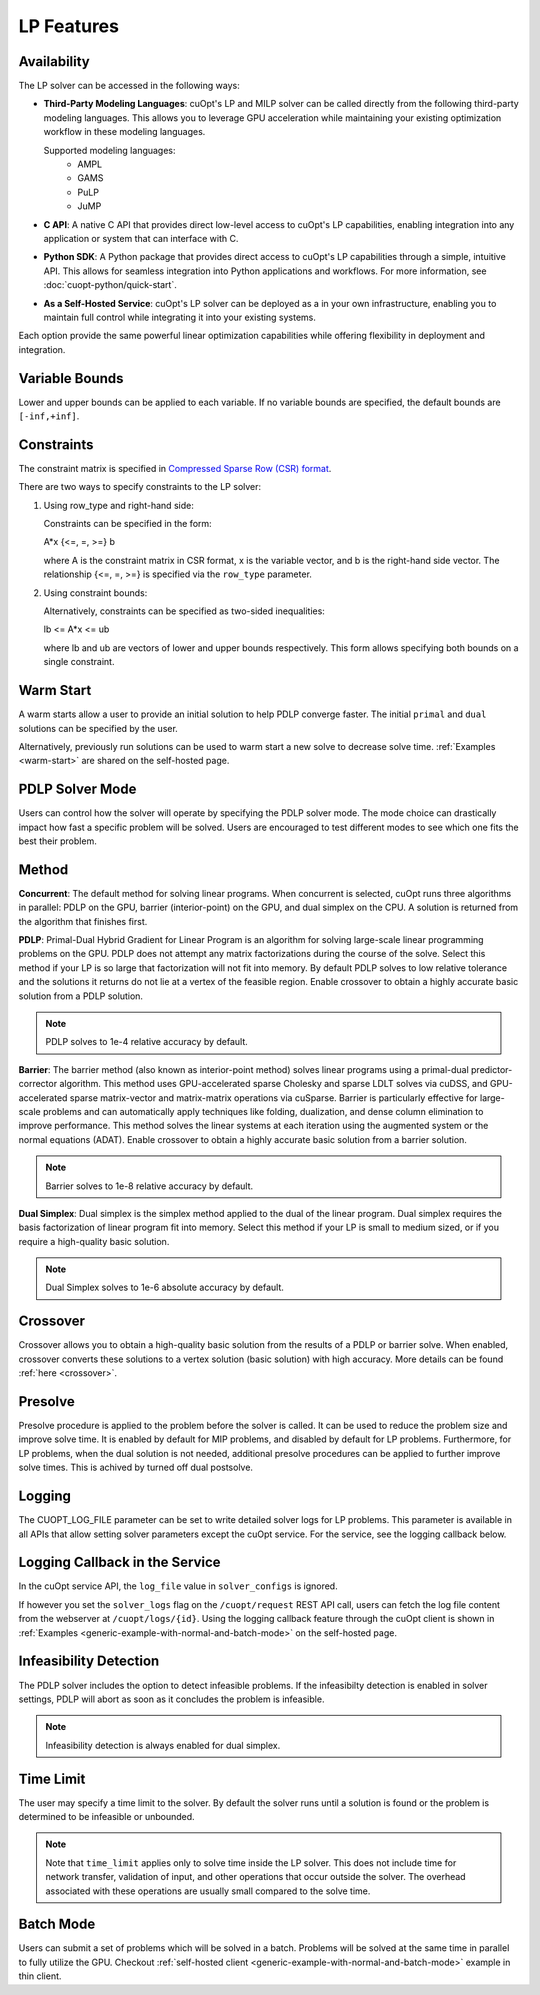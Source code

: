 ==================
LP Features
==================

Availability
-------------

The LP solver can be accessed in the following ways:

- **Third-Party Modeling Languages**: cuOpt's LP and MILP solver can be called directly from the following third-party modeling languages. This allows you to leverage GPU acceleration while maintaining your existing optimization workflow in these modeling languages.

  Supported modeling languages:
   -  AMPL
   -  GAMS
   -  PuLP
   -  JuMP

- **C API**: A native C API that provides direct low-level access to cuOpt's LP capabilities, enabling integration into any application or system that can interface with C.

- **Python SDK**: A Python package that provides direct access to cuOpt's LP capabilities through a simple, intuitive API. This allows for seamless integration into Python applications and workflows. For more information, see :doc:`cuopt-python/quick-start`.

- **As a Self-Hosted Service**: cuOpt's LP solver can be deployed as a in your own infrastructure, enabling you to maintain full control while integrating it into your existing systems.

Each option provide the same powerful linear optimization capabilities while offering flexibility in deployment and integration.

Variable Bounds
---------------

Lower and upper bounds can be applied to each variable. If no variable bounds are specified, the default bounds are ``[-inf,+inf]``.

Constraints
-----------

The constraint matrix is specified in `Compressed Sparse Row (CSR) format  <https://docs.nvidia.com/cuda/cusparse/#compressed-sparse-row-csr>`_.

There are two ways to specify constraints to the LP solver:

1. Using row_type and right-hand side:

   Constraints can be specified in the form:

   A*x {<=, =, >=} b

   where A is the constraint matrix in CSR format, x is the variable vector, and b is the right-hand side vector. The relationship {<=, =, >=} is specified via the ``row_type`` parameter.

2. Using constraint bounds:

   Alternatively, constraints can be specified as two-sided inequalities:

   lb <= A*x <= ub

   where lb and ub are vectors of lower and upper bounds respectively. This form allows specifying both bounds on a single constraint.

Warm Start
-----------

A warm starts allow a user to provide an initial solution to help PDLP converge faster. The initial ``primal`` and ``dual`` solutions can be specified by the user.

Alternatively, previously run solutions can be used to warm start a new solve to decrease solve time. :ref:`Examples <warm-start>` are shared on the self-hosted page.

PDLP Solver Mode
----------------
Users can control how the solver will operate by specifying the PDLP solver mode. The mode choice can drastically impact how fast a specific problem will be solved. Users are encouraged to test different modes to see which one fits the best their problem.


Method
------

**Concurrent**: The default method for solving linear programs. When concurrent is selected, cuOpt runs three algorithms in parallel: PDLP on the GPU, barrier (interior-point) on the GPU, and dual simplex on the CPU. A solution is returned from the algorithm that finishes first.

**PDLP**: Primal-Dual Hybrid Gradient for Linear Program is an algorithm for solving large-scale linear programming problems on the GPU. PDLP does not attempt any matrix factorizations during the course of the solve. Select this method if your LP is so large that factorization will not fit into memory. By default PDLP solves to low relative tolerance and the solutions it returns do not lie at a vertex of the feasible region. Enable crossover to obtain a highly accurate basic solution from a PDLP solution.

.. note::
   PDLP solves to 1e-4 relative accuracy by default.

**Barrier**: The barrier method (also known as interior-point method) solves linear programs using a primal-dual predictor-corrector algorithm. This method uses GPU-accelerated sparse Cholesky and sparse LDLT solves via cuDSS, and GPU-accelerated sparse matrix-vector and matrix-matrix operations via cuSparse. Barrier is particularly effective for large-scale problems and can automatically apply techniques like folding, dualization, and dense column elimination to improve performance. This method solves the linear systems at each iteration using the augmented system or the normal equations (ADAT). Enable crossover to obtain a highly accurate basic solution from a barrier solution.

.. note::
   Barrier solves to 1e-8 relative accuracy by default.

**Dual Simplex**: Dual simplex is the simplex method applied to the dual of the linear program. Dual simplex requires the basis factorization of linear program fit into memory. Select this method if your LP is small to medium sized, or if you require a high-quality basic solution.

.. note::
   Dual Simplex solves to 1e-6 absolute accuracy by default.


Crossover
---------

Crossover allows you to obtain a high-quality basic solution from the results of a PDLP or barrier solve. When enabled, crossover converts these solutions to a vertex solution (basic solution) with high accuracy. More details can be found :ref:`here <crossover>`.


Presolve
--------

Presolve procedure is applied to the problem before the solver is called. It can be used to reduce the problem size and improve solve time. It is enabled by default for MIP problems, and disabled by default for LP problems.
Furthermore, for LP problems, when the dual solution is not needed, additional presolve procedures can be applied to further improve solve times. This is achived by turned off dual postsolve.


Logging
-------

The CUOPT_LOG_FILE parameter can be set to write detailed solver logs for LP problems. This parameter is available in all APIs that allow setting solver parameters except the cuOpt service. For the service, see the logging callback below.

Logging Callback in the Service
-------------------------------

In the cuOpt service API, the ``log_file`` value in ``solver_configs`` is ignored.

If however you set the ``solver_logs`` flag on the ``/cuopt/request`` REST API call, users can fetch the log file content from the webserver at ``/cuopt/logs/{id}``. Using the logging callback feature through the cuOpt client is shown in :ref:`Examples <generic-example-with-normal-and-batch-mode>` on the self-hosted page.


Infeasibility Detection
-----------------------

The PDLP solver includes the option to detect infeasible problems. If the infeasibilty detection is enabled in solver settings, PDLP will abort as soon as it concludes the problem is infeasible.

.. note::
   Infeasibility detection is always enabled for dual simplex.

Time Limit
----------

The user may specify a time limit to the solver. By default the solver runs until a solution is found or the problem is determined to be infeasible or unbounded.

.. note::

  Note that ``time_limit`` applies only to solve time inside the LP solver. This does not include time for network transfer, validation of input, and other operations that occur outside the solver. The overhead associated with these operations are usually small compared to the solve time.


Batch Mode
----------

Users can submit a set of problems which will be solved in a batch. Problems will be solved at the same time in parallel to fully utilize the GPU. Checkout :ref:`self-hosted client <generic-example-with-normal-and-batch-mode>` example in thin client.

